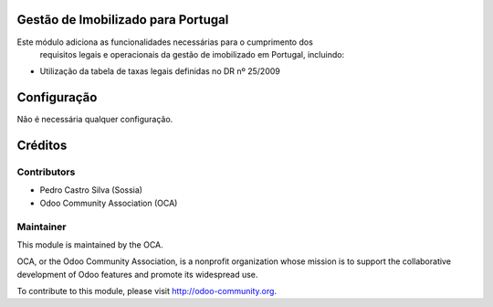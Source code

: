 .. image:: https://img.shields.io/badge/licence-AGPL--3-blue.svg
    :alt: License: AGPL-3

Gestão de Imobilizado para Portugal
===================================

Este módulo adiciona as funcionalidades necessárias para o cumprimento dos
 requisitos legais e operacionais da gestão de imobilizado em Portugal, incluindo:

* Utilização da tabela de taxas legais definidas no DR nº 25/2009


Configuração
=============

Não é necessária qualquer configuração.


Créditos
========

Contributors
------------

- Pedro Castro Silva (Sossia)
- Odoo Community Association (OCA)

Maintainer
----------

.. image:: https://odoo-community.org/logo.png
   :alt: Odoo Community Association
   :target: https://odoo-community.org

This module is maintained by the OCA.

OCA, or the Odoo Community Association, is a nonprofit organization whose
mission is to support the collaborative development of Odoo features and
promote its widespread use.

To contribute to this module, please visit http://odoo-community.org.
